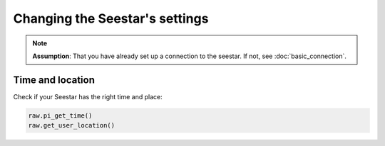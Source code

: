 Changing the Seestar's settings
===============================

.. note::
    **Assumption**: That you have already set up a connection to the seestar.
    If not, see :doc:`basic_connection`.


Time and location
-----------------

Check if your Seestar has the right time and place:

.. code-block:: python

    raw.pi_get_time()
    raw.get_user_location()
